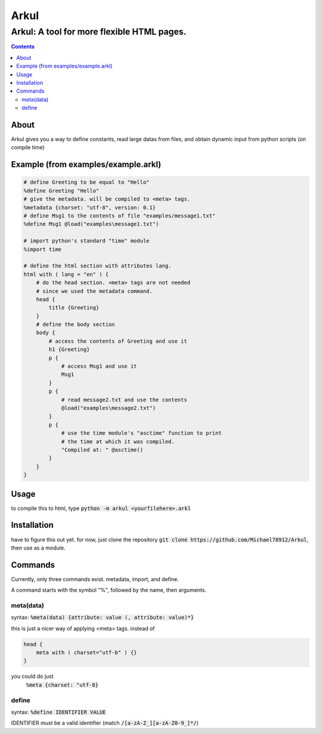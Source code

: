=====
Arkul
=====

-------------------------------------------
Arkul: A tool for more flexible HTML pages.
-------------------------------------------

.. contents::

About
=====

Arkul gives you a way to define constants, read large datas from files,
and obtain dynamic input from python scripts (on compile time)

Example (from examples/example.arkl)
====================================

.. code-block::

    # define Greeting to be equal to "Hello"
    %define Greeting "Hello"
    # give the metadata. will be compiled to <meta> tags.
    %metadata {charset: "utf-8", version: 0.1}
    # define Msg1 to the contents of file "examples/message1.txt"
    %define Msg1 @load("examples\message1.txt")

    # import python's standard "time" module
    %import time

    # define the html section with attributes lang.
    html with ( lang = "en" ) {
        # do the head section. <meta> tags are not needed
        # since we used the metadata command.
        head {
            title {Greeting}
        }
        # define the body section
        body {
            # access the contents of Greeting and use it
            h1 {Greeting}
            p {
                # access Msg1 and use it
                Msg1
            }
            p {
                # read message2.txt and use the contents
                @load("examples\message2.txt")
            }
            p {
                # use the time module's "asctime" function to print
                # the time at which it was compiled.
                "Compiled at: " @asctime()
            }
        }
    }

Usage
=====

to compile this to html, type :code:`python -m arkul <yourfilehere>.arkl`


Installation
============

have to figure this out yet. for now, just clone the repository
:code:`git clone https://github.com/Michael78912/Arkul`, then use as a module.

Commands
========

Currently, only three commands exist. metadata, import, and define.

A command starts with the symbol "%", followed by the name, then arguments.

meta(data)
~~~~~~~~~~

syntax: :code:`%meta(data) {attribute: value (, attribute: value)*}`

this is just a nicer way of applying <meta> tags. instead of

.. code-block::

    head {
        meta with ( charset="utf-b" ) {}
    }

you could do just
    :code:`%meta {charset: "utf-8}`


define
~~~~~~

syntax: :code:`%define IDENTIFIER VALUE`

IDENTIFIER must be a valid identifier (match :code:`/[a-zA-Z_][a-zA-Z0-9_]*/`)




